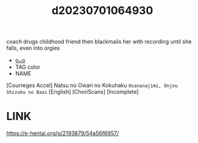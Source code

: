 :PROPERTIES:
:ID:       6af00d69-ed47-403f-8fd8-3fd9c3e1d790
:END:
#+title: d20230701064930
#+filetags: :20230701064930:ntronary:
coach drugs childhood friend then blackmails her with recording until she falls, even into orgies
- [[id:28f8d47b-8b67-45e8-ab17-4b7471d0bccc][oᴗo]]
- TAG color
- NAME
[Courreges Accel] Natsu no Owari no Kokuhaku ~Osananajimi, Onjou Shizuku no Baai~ [English] [ChoriScans] [Incomplete]
* LINK
https://e-hentai.org/g/2193879/54a56f6957/
